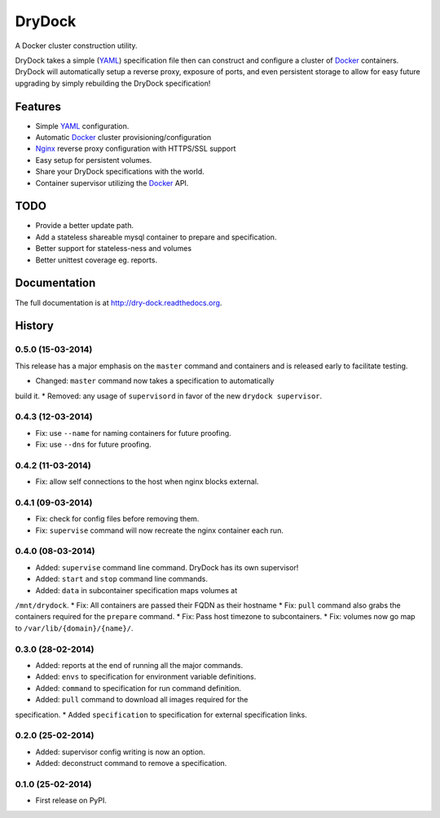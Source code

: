 =======
DryDock
=======

.. image:: https://badge.fury.io/py/drydock.png
    :target: http://badge.fury.io/py/drydock

.. image:: https://travis-ci.org/Nekroze/drydock.png?branch=master
    :target: https://travis-ci.org/Nekroze/drydock

.. image:: https://pypip.in/d/drydock/badge.png
    :target: https://pypi.python.org/pypi/drydock

A Docker cluster construction utility.

DryDock takes a simple (YAML_) specification file then can construct and
configure a cluster of Docker_ containers. DryDock will automatically
setup a reverse proxy, exposure of ports, and even persistent storage to
allow for easy future upgrading by simply rebuilding the DryDock
specification!

Features
--------

* Simple YAML_ configuration.
* Automatic Docker_ cluster provisioning/configuration
* Nginx_ reverse proxy configuration with HTTPS/SSL support
* Easy setup for persistent volumes.
* Share your DryDock specifications with the world.
* Container supervisor utilizing the Docker_ API.

TODO
----

* Provide a better update path.
* Add a stateless shareable mysql container to prepare and specification.
* Better support for stateless-ness and volumes
* Better unittest coverage eg. reports.

.. _Nginx: http://wiki.nginx.org/
.. _YAML: http://wikipedia.org/wiki/YAML
.. _Docker: https://www.docker.io/


Documentation
-------------

The full documentation is at http://dry-dock.readthedocs.org.



History
-------

0.5.0 (15-03-2014)
++++++++++++++++++

.. warning:
This release has a major emphasis on the ``master`` command and containers
and is released early to facilitate testing.

* Changed: ``master`` command now takes a specification to automatically
build it.
* Removed: any usage of ``supervisord`` in favor of the new
``drydock supervisor``.

0.4.3 (12-03-2014)
++++++++++++++++++

* Fix: use ``--name`` for naming containers for future proofing.
* Fix: use ``--dns`` for future proofing.

0.4.2 (11-03-2014)
++++++++++++++++++

* Fix: allow self connections to the host when nginx blocks external.

0.4.1 (09-03-2014)
++++++++++++++++++

* Fix: check for config files before removing them.
* Fix: ``supervise`` command will now recreate the nginx container each run.

0.4.0 (08-03-2014)
++++++++++++++++++


* Added: ``supervise`` command line command. DryDock has its own supervisor!
* Added: ``start`` and ``stop`` command line commands.
* Added: ``data`` in subcontainer specification maps volumes at
``/mnt/drydock``.
* Fix: All containers are passed their FQDN as their hostname
* Fix: ``pull`` command also grabs the containers required for the
``prepare`` command.
* Fix: Pass host timezone to subcontainers.
* Fix: volumes now go map to ``/var/lib/{domain}/{name}/``.

0.3.0 (28-02-2014)
++++++++++++++++++

* Added: reports at the end of running all the major commands.
* Added: ``envs`` to specification for environment variable definitions.
* Added: ``command`` to specification for run command definition.
* Added: ``pull`` command to download all images required for the
specification.
* Added ``specification`` to specification for external specification links.

0.2.0 (25-02-2014)
++++++++++++++++++

* Added: supervisor config writing is now an option.
* Added: deconstruct command to remove a specification.

0.1.0 (25-02-2014)
++++++++++++++++++

* First release on PyPI.


